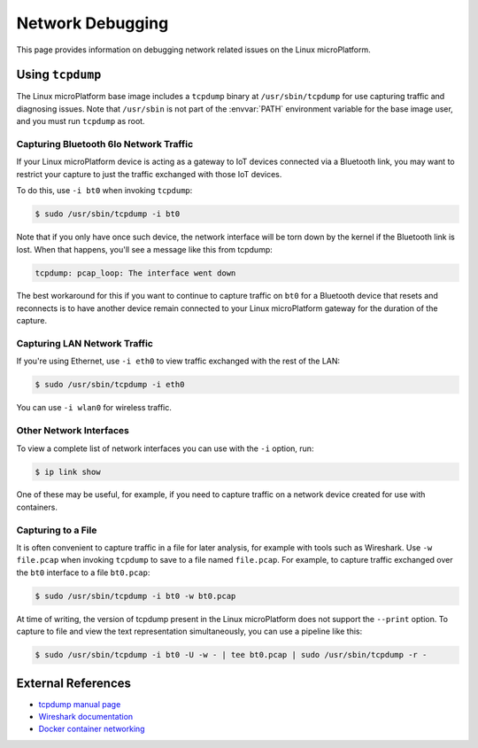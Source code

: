 .. _howto-linux-net-debug:

Network Debugging
=================

This page provides information on debugging network related issues on
the Linux microPlatform.

Using ``tcpdump``
-----------------

The Linux microPlatform base image includes a ``tcpdump`` binary at
``/usr/sbin/tcpdump`` for use capturing traffic and diagnosing issues.
Note that ``/usr/sbin`` is not part of the :envvar:`PATH` environment
variable for the base image user, and you must run ``tcpdump`` as root.

Capturing Bluetooth 6lo Network Traffic
~~~~~~~~~~~~~~~~~~~~~~~~~~~~~~~~~~~~~~~

If your Linux microPlatform device is acting as a gateway to IoT
devices connected via a Bluetooth link, you may want to restrict your
capture to just the traffic exchanged with those IoT devices.

To do this, use ``-i bt0`` when invoking ``tcpdump``:

.. code-block:: console

   $ sudo /usr/sbin/tcpdump -i bt0

Note that if you only have once such device, the network interface
will be torn down by the kernel if the Bluetooth link is lost. When
that happens, you'll see a message like this from tcpdump:

.. code-block:: none

   tcpdump: pcap_loop: The interface went down

The best workaround for this if you want to continue to capture
traffic on ``bt0`` for a Bluetooth device that resets and reconnects
is to have another device remain connected to your Linux microPlatform
gateway for the duration of the capture.

Capturing LAN Network Traffic
~~~~~~~~~~~~~~~~~~~~~~~~~~~~~

If you're using Ethernet, use ``-i eth0`` to view traffic exchanged
with the rest of the LAN:

.. code-block:: console

   $ sudo /usr/sbin/tcpdump -i eth0

You can use ``-i wlan0`` for wireless traffic.

Other Network Interfaces
~~~~~~~~~~~~~~~~~~~~~~~~

To view a complete list of network interfaces you can use with the
``-i`` option, run:

.. code-block:: console

   $ ip link show

One of these may be useful, for example, if you need to capture
traffic on a network device created for use with containers.

Capturing to a File
~~~~~~~~~~~~~~~~~~~

It is often convenient to capture traffic in a file for later
analysis, for example with tools such as Wireshark. Use ``-w
file.pcap`` when invoking ``tcpdump`` to save to a file named
``file.pcap``. For example, to capture traffic exchanged over the
``bt0`` interface to a file ``bt0.pcap``:

.. code-block:: console

   $ sudo /usr/sbin/tcpdump -i bt0 -w bt0.pcap

At time of writing, the version of tcpdump present in the Linux
microPlatform does not support the ``--print`` option. To capture to
file and view the text representation simultaneously, you can use a
pipeline like this:

.. code-block:: console

   $ sudo /usr/sbin/tcpdump -i bt0 -U -w - | tee bt0.pcap | sudo /usr/sbin/tcpdump -r -

External References
-------------------

- `tcpdump manual page`_
- `Wireshark documentation`_
- `Docker container networking`_

.. _Docker container networking:
   https://docs.docker.com/engine/userguide/networking/

.. _tcpdump manual page:
   https://www.tcpdump.org/tcpdump_man.html

.. _Wireshark:
   https://www.wireshark.org/

.. _Wireshark documentation:
   https://www.wireshark.org/docs/
